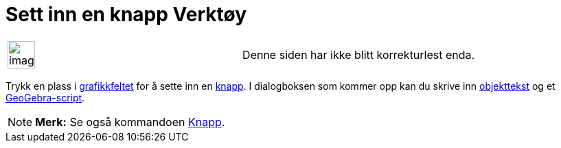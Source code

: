 = Sett inn en knapp Verktøy
:page-en: tools/Button
ifdef::env-github[:imagesdir: /nb/modules/ROOT/assets/images]

[width="100%",cols="50%,50%",]
|===
a|
image:Ambox_content.png[image,width=40,height=40]

|Denne siden har ikke blitt korrekturlest enda.
|===

Trykk en plass i xref:/Grafikkfelt.adoc[grafikkfeltet] for å sette inn en xref:/Handlingsobjekt.adoc[knapp]. I
dialogboksen som kommer opp kan du skrive inn xref:/Navn_og_objekttekster.adoc[objekttekst] og et
xref:/Scripting.adoc[GeoGebra-script].

[NOTE]
====

*Merk:* Se også kommandoen xref:/commands/Knapp.adoc[Knapp].

====
